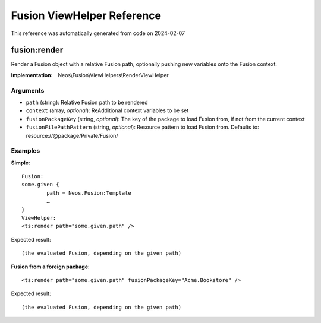 .. _`Fusion ViewHelper Reference`:

Fusion ViewHelper Reference
###########################

This reference was automatically generated from code on 2024-02-07


.. _`Fusion ViewHelper Reference: fusion:render`:

fusion:render
-------------

Render a Fusion object with a relative Fusion path, optionally
pushing new variables onto the Fusion context.

:Implementation: Neos\\Fusion\\ViewHelpers\\RenderViewHelper




Arguments
*********

* ``path`` (string): Relative Fusion path to be rendered

* ``context`` (array, *optional*): ReAdditional context variables to be set

* ``fusionPackageKey`` (string, *optional*): The key of the package to load Fusion from, if not from the current context

* ``fusionFilePathPattern`` (string, *optional*): Resource pattern to load Fusion from. Defaults to: resource://@package/Private/Fusion/




Examples
********

**Simple**::

	Fusion:
	some.given {
		path = Neos.Fusion:Template
		…
	}
	ViewHelper:
	<ts:render path="some.given.path" />


Expected result::

	(the evaluated Fusion, depending on the given path)


**Fusion from a foreign package**::

	<ts:render path="some.given.path" fusionPackageKey="Acme.Bookstore" />


Expected result::

	(the evaluated Fusion, depending on the given path)




